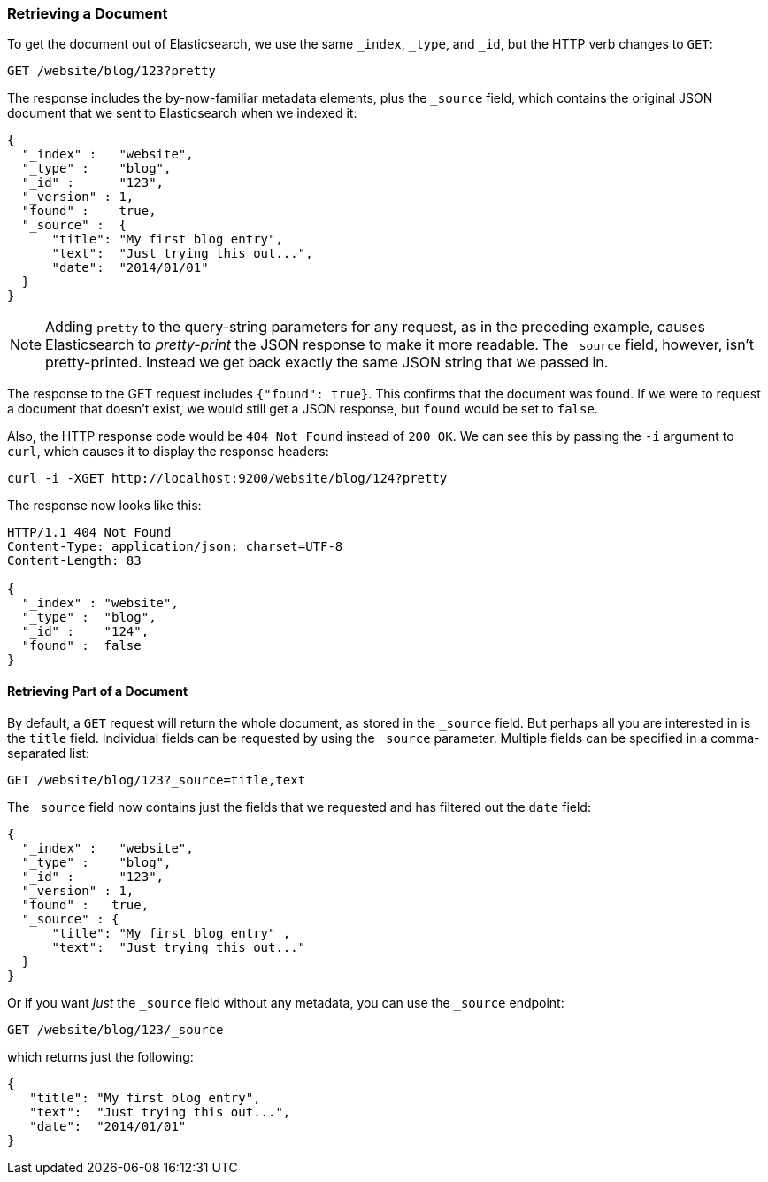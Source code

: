 [[get-doc]]
=== Retrieving a Document

To get the document ((("documents", "retrieving")))out of Elasticsearch, we use the same `_index`,
`_type`, and `_id`, but the HTTP verb ((("HTTP methods", "GET")))changes to `GET`:

[source,sh]
--------------------------------------------------
GET /website/blog/123?pretty
--------------------------------------------------

// SENSE: 030_Data/15_Get_document.json

The response includes the by-now-familiar metadata elements, plus ((("_source field", sortas="source field")))the `_source`
field, which contains the original JSON document that we sent to Elasticsearch
when we indexed it:

[source,js]
--------------------------------------------------
{
  "_index" :   "website",
  "_type" :    "blog",
  "_id" :      "123",
  "_version" : 1,
  "found" :    true,
  "_source" :  {
      "title": "My first blog entry",
      "text":  "Just trying this out...",
      "date":  "2014/01/01"
  }
}
--------------------------------------------------

[NOTE]
====
Adding `pretty` to the query-string parameters for any request,((("query strings", "adding pretty"))) as in the
preceding example, causes Elasticsearch to _pretty-print_ the((("pretty-printing JSON response"))) JSON response to
make it more readable. The `_source` field, however, isn't pretty-printed.
Instead we get back exactly the same JSON string that we passed in.
====

The response to the +GET+ request includes `{"found": true}`. This confirms that
the document was found.  ((("documents", "requesting non-existent document")))If we were to request a document that doesn't exist,
we would still get a JSON response, but `found` would be set to `false`.

Also, the HTTP response code would be `404 Not Found` instead of `200 OK`.
We can see this by passing the `-i` argument to `curl`, which((("curl command", "-i argument"))) causes it to
display the response headers:

[source,sh]
--------------------------------------------------
curl -i -XGET http://localhost:9200/website/blog/124?pretty
--------------------------------------------------


The response now looks like this:

[source,js]
--------------------------------------------------
HTTP/1.1 404 Not Found
Content-Type: application/json; charset=UTF-8
Content-Length: 83

{
  "_index" : "website",
  "_type" :  "blog",
  "_id" :    "124",
  "found" :  false
}
--------------------------------------------------

==== Retrieving Part of a Document

By default, a `GET` request((("documents", "retrieving part of"))) will return the whole document, as stored in the
`_source` field. But perhaps all you are interested in is the `title` field.
Individual fields can be ((("fields", "returning individual document fields")))((("_source field", sortas="source field")))requested by using the `_source` parameter. Multiple
fields can be specified in a comma-separated list:

[source,sh]
--------------------------------------------------
GET /website/blog/123?_source=title,text
--------------------------------------------------
// SENSE: 030_Data/15_Get_document.json


The  `_source` field now contains just the fields that we requested and has
filtered out the `date` field:

[source,js]
--------------------------------------------------
{
  "_index" :   "website",
  "_type" :    "blog",
  "_id" :      "123",
  "_version" : 1,
  "found" :   true,
  "_source" : {
      "title": "My first blog entry" ,
      "text":  "Just trying this out..."
  }
}
--------------------------------------------------

Or if you want _just_ the `_source` field without any metadata, you can use
the `_source` endpoint:

[source,sh]
--------------------------------------------------
GET /website/blog/123/_source
--------------------------------------------------
// SENSE: 030_Data/15_Get_document.json

which returns just the following:

[source,js]
--------------------------------------------------
{
   "title": "My first blog entry",
   "text":  "Just trying this out...",
   "date":  "2014/01/01"
}
--------------------------------------------------
